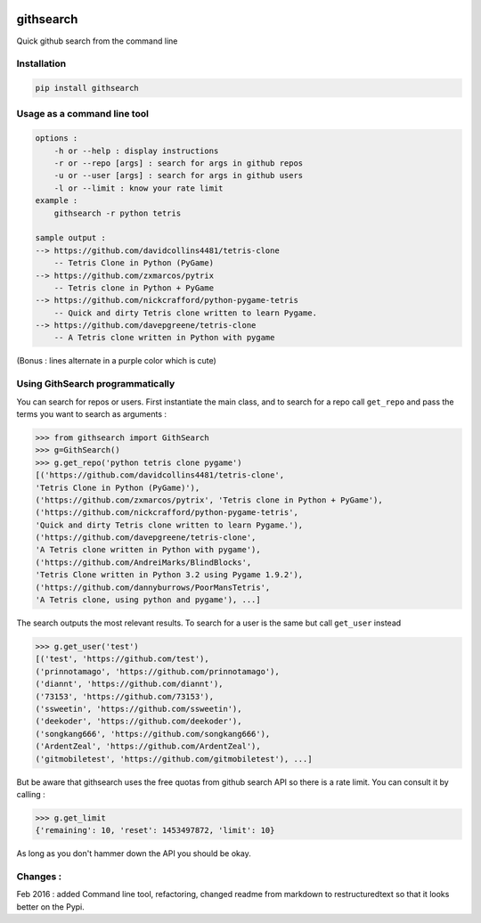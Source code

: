 .. image:: https://img.shields.io/pypi/dm/githsearch.svg


githsearch
==========

Quick github search from the command line

Installation
------------

.. code-block:: python3

    pip install githsearch


Usage as a command line tool
----------------------------

.. code-block:: python3

    options :
        -h or --help : display instructions
        -r or --repo [args] : search for args in github repos
        -u or --user [args] : search for args in github users
        -l or --limit : know your rate limit
    example :
        githsearch -r python tetris

    sample output :
    --> https://github.com/davidcollins4481/tetris-clone
        -- Tetris Clone in Python (PyGame)
    --> https://github.com/zxmarcos/pytrix
        -- Tetris clone in Python + PyGame
    --> https://github.com/nickcrafford/python-pygame-tetris
        -- Quick and dirty Tetris clone written to learn Pygame.
    --> https://github.com/davepgreene/tetris-clone
        -- A Tetris clone written in Python with pygame

(Bonus : lines alternate in a purple color which is cute)


Using GithSearch programmatically
---------------------------------

You can search for repos or users.
First instantiate the main class, and to search for a repo call ``get_repo`` and pass the terms you want to search as arguments :

.. code-block:: python3

    >>> from githsearch import GithSearch
    >>> g=GithSearch()
    >>> g.get_repo('python tetris clone pygame')
    [('https://github.com/davidcollins4481/tetris-clone',
    'Tetris Clone in Python (PyGame)'),
    ('https://github.com/zxmarcos/pytrix', 'Tetris clone in Python + PyGame'),
    ('https://github.com/nickcrafford/python-pygame-tetris',
    'Quick and dirty Tetris clone written to learn Pygame.'),
    ('https://github.com/davepgreene/tetris-clone',
    'A Tetris clone written in Python with pygame'),
    ('https://github.com/AndreiMarks/BlindBlocks',
    'Tetris Clone written in Python 3.2 using Pygame 1.9.2'),
    ('https://github.com/dannyburrows/PoorMansTetris',
    'A Tetris clone, using python and pygame'), ...]


The search outputs the most relevant results.
To  search for a user is the same but call ``get_user`` instead

.. code-block:: python3

    >>> g.get_user('test')
    [('test', 'https://github.com/test'),
    ('prinnotamago', 'https://github.com/prinnotamago'),
    ('diannt', 'https://github.com/diannt'),
    ('73153', 'https://github.com/73153'),
    ('ssweetin', 'https://github.com/ssweetin'),
    ('deekoder', 'https://github.com/deekoder'),
    ('songkang666', 'https://github.com/songkang666'),
    ('ArdentZeal', 'https://github.com/ArdentZeal'),
    ('gitmobiletest', 'https://github.com/gitmobiletest'), ...]

But be aware that githsearch uses the free quotas from github search API so there is a rate limit. You can consult it by calling :

.. code-block:: python3

    >>> g.get_limit
    {'remaining': 10, 'reset': 1453497872, 'limit': 10}

As long as you don't hammer down the API you should be okay.

Changes :
---------
Feb 2016 : added Command line tool, refactoring, changed readme from markdown to restructuredtext so that it looks better on the Pypi.
